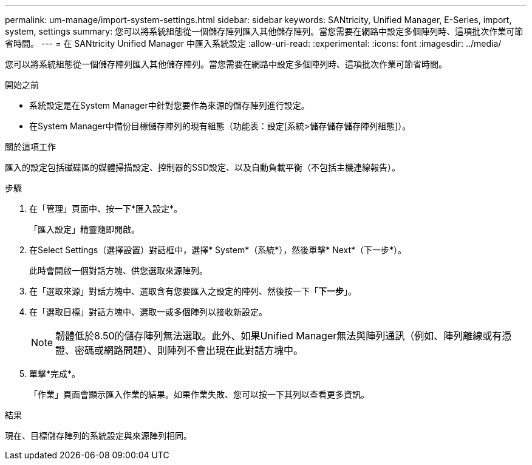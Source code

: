 ---
permalink: um-manage/import-system-settings.html 
sidebar: sidebar 
keywords: SANtricity, Unified Manager, E-Series, import, system, settings 
summary: 您可以將系統組態從一個儲存陣列匯入其他儲存陣列。當您需要在網路中設定多個陣列時、這項批次作業可節省時間。 
---
= 在 SANtricity Unified Manager 中匯入系統設定
:allow-uri-read: 
:experimental: 
:icons: font
:imagesdir: ../media/


[role="lead"]
您可以將系統組態從一個儲存陣列匯入其他儲存陣列。當您需要在網路中設定多個陣列時、這項批次作業可節省時間。

.開始之前
* 系統設定是在System Manager中針對您要作為來源的儲存陣列進行設定。
* 在System Manager中備份目標儲存陣列的現有組態（功能表：設定[系統>儲存儲存儲存陣列組態]）。


.關於這項工作
匯入的設定包括磁碟區的媒體掃描設定、控制器的SSD設定、以及自動負載平衡（不包括主機連線報告）。

.步驟
. 在「管理」頁面中、按一下*匯入設定*。
+
「匯入設定」精靈隨即開啟。

. 在Select Settings（選擇設置）對話框中，選擇* System*（系統*），然後單擊* Next*（下一步*）。
+
此時會開啟一個對話方塊、供您選取來源陣列。

. 在「選取來源」對話方塊中、選取含有您要匯入之設定的陣列、然後按一下「*下一步*」。
. 在「選取目標」對話方塊中、選取一或多個陣列以接收新設定。
+
[NOTE]
====
韌體低於8.50的儲存陣列無法選取。此外、如果Unified Manager無法與陣列通訊（例如、陣列離線或有憑證、密碼或網路問題）、則陣列不會出現在此對話方塊中。

====
. 單擊*完成*。
+
「作業」頁面會顯示匯入作業的結果。如果作業失敗、您可以按一下其列以查看更多資訊。



.結果
現在、目標儲存陣列的系統設定與來源陣列相同。
